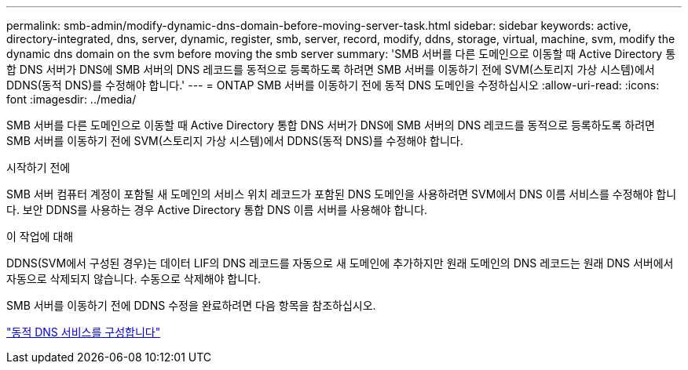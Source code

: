 ---
permalink: smb-admin/modify-dynamic-dns-domain-before-moving-server-task.html 
sidebar: sidebar 
keywords: active, directory-integrated, dns, server, dynamic, register, smb, server, record, modify, ddns, storage, virtual, machine, svm, modify the dynamic dns domain on the svm before moving the smb server 
summary: 'SMB 서버를 다른 도메인으로 이동할 때 Active Directory 통합 DNS 서버가 DNS에 SMB 서버의 DNS 레코드를 동적으로 등록하도록 하려면 SMB 서버를 이동하기 전에 SVM(스토리지 가상 시스템)에서 DDNS(동적 DNS)를 수정해야 합니다.' 
---
= ONTAP SMB 서버를 이동하기 전에 동적 DNS 도메인을 수정하십시오
:allow-uri-read: 
:icons: font
:imagesdir: ../media/


[role="lead"]
SMB 서버를 다른 도메인으로 이동할 때 Active Directory 통합 DNS 서버가 DNS에 SMB 서버의 DNS 레코드를 동적으로 등록하도록 하려면 SMB 서버를 이동하기 전에 SVM(스토리지 가상 시스템)에서 DDNS(동적 DNS)를 수정해야 합니다.

.시작하기 전에
SMB 서버 컴퓨터 계정이 포함될 새 도메인의 서비스 위치 레코드가 포함된 DNS 도메인을 사용하려면 SVM에서 DNS 이름 서비스를 수정해야 합니다. 보안 DDNS를 사용하는 경우 Active Directory 통합 DNS 이름 서버를 사용해야 합니다.

.이 작업에 대해
DDNS(SVM에서 구성된 경우)는 데이터 LIF의 DNS 레코드를 자동으로 새 도메인에 추가하지만 원래 도메인의 DNS 레코드는 원래 DNS 서버에서 자동으로 삭제되지 않습니다. 수동으로 삭제해야 합니다.

SMB 서버를 이동하기 전에 DDNS 수정을 완료하려면 다음 항목을 참조하십시오.

link:../networking/configure_dynamic_dns_services.html["동적 DNS 서비스를 구성합니다"]
